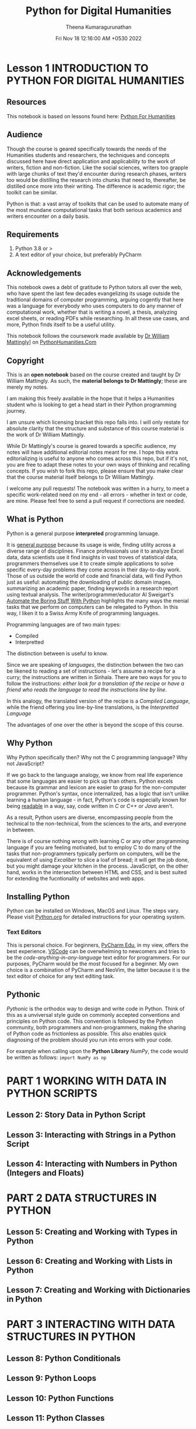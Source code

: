 #+TITLE: Python for Digital Humanities
#+AUTHOR: Theena Kumaragurunathan
#+DATE: Fri Nov 18 12:16:00 AM +0530 2022
#+EMAIL: theenat.k@gmail.com
#+LICENSE: MIT

* Lesson 1 INTRODUCTION TO PYTHON FOR DIGITAL HUMANITIES
** Resources
This notebook is based on lessons found here: [[https://pythonhumanities.com/][Python For Humanities]]
** Audience
Though the course is geared specifically towards the needs of the Humanities students and researchers, the techniques and concepts discussed here have direct application and applicability to the work of writers, fiction and non-fiction. Like the social sciences, writers too grapple with large chunks of text they'd encounter during research phases, writers too would be distilling the research into chunks that need to, thereafter, be distilled once more into their writing. The difference is academic rigor; the toolkit can be similar.

Python is that: a vast array of toolkits that can be used to automate many of the most mundane computational tasks that both serious academics and writers encounter on a daily basis.
** Requirements
   1. Python 3.8 or >
   2. A text editor of your choice, but preferably PyCharm

** Acknowledgements
   This notebook owes a debt of gratitude to Python tutors all over the web,
   who have spent the last few decades evangelizing its usage outside the
   traditional domains of computer programming, arguing cogently that here
   was a language for everybody who uses computers to do any manner of
   computational work, whether that is writing a novel, a thesis, analyzing
   excel sheets, or reading PDFs while researching. In all these use cases,
   and more, Python finds itself to be a useful utility.

   This notebook follows the coursework made available by [[https://datascience.si.edu/people/dr-william-mattingly][Dr William Mattingly]]] on [[https://pythonhumanities.com/][PythonHumanities.Com]]
** Copyright
This is an *open notebook* based on the course created and taught by Dr William Mattingly. As such, the *material belongs to Dr Mattingly*; these are merely my notes.

I am making this freely available in the hope that it helps a Humanities student who is looking to get a head start in their Python programming journey.

I am unsure which licensing bracket this repo falls into. I will only restate for absolute clarity that the structure and substance of this course material is the work of Dr William Mattingly.

While Dr Mattingly's course is geared towards a specific audience, my notes will have additional editorial notes meant for me. I hope this extra editorializing is useful to anyone who comes across this repo, but if it's not, you are free to adapt these notes to your own ways of thinking and recalling concepts. If you wish to fork this repo, please ensure that you make clear that the course material itself belongs to Dr William Mattingly.

I welcome any pull requests! The notebook was written in a hurry, to meet a specific work-related need on my end - all errors - whether in text or code, are mine. Please feel free to send a pull request if corrections are needed.


** What is Python
Python is a general purpose *interpreted* programming lanuage.

It is _general purpose_ because its usage is wide, finding utility across a diverse range of disciplines. Finance professionals use it to analyze Excel data, data scientists use it find insights in vast troves of statistical data, programmers themselves use it to create simple applications to solve specific every-day problems they come across in their day-to-day work. Those of us outside the world of code and financial data, will find Python just as useful: automating the downloading of public domain images, summarizing an academic paper, finding keywords in a research report using textual analysis. The writer/programmer/educator Al Sweigart's [[https://automatetheboringstuff.com/][Automate the Boring Stuff With Python]] highlights the many ways the menial tasks that we perform on computers can be relegated to Python. In this way, I liken it to a Swiss Army Knife of programming languages.

Programming languages are of two main types:
- Compiled
- Interpretted

The distinction between is useful to know.

Since we are speaking of /languages/, the distinction between the two can be likened to reading a set of instructions - let's assume a recipe for a curry; the instructions are written in Sinhala. There are two ways for you to follow the instructions: /either look for a translation of the recipe/ or /have a friend who reads the language to read the instructions line by line/.

In this analogy, the translated version of the recipe is a /Compiled Language/, while the friend offering you line-by-line translations, is the /Interpretted Language/

The advantages of one over the other is beyond the scope of this course.

** Why Python
Why Python specifically then? Why not the C programming language? Why not JavaScript?

If we go back to the language analogy, we know from real life experience that some languages are easier to pick up than others. Python excels because its grammar and lexicon are easier to grasp for the non-computer programmer. Python's syntax, once internalized, has a logic that isn't unlike learning a human language - in fact, Python's code is especially known for being _readable_ in a way, say, code written in /C/ or /C++/ or /Java/ aren't.

As a result, Python users are diverse, encompassing people from the technical to the non-technical, from the sciences to the arts, and everyone in between.

There is of course nothing wrong with learning C or any other programming language if you are feeling motivated, but to employ C to do many of the tasks that non-programmers typically perform on computers, will be the equivalent of using /Excaliber/ to slice a loaf of bread; it will get the job done, but you might damage your kitchen in the process. JavaScript, on the other hand, works in the intersection between HTML and CSS, and is best suited for extending the fucntionality of websites and web apps.

** Installing Python
Python can be installed on Windows, MacOS and Linux. The steps vary. Please visit [[https://www.python.org/][Python.org]] for detailed instructions for your operating system.
*** Text Editors
This is personal choice. For beginners, [[https://www.jetbrains.com/pycharm-edu/][PyCharm Edu]], in my view, offers the best experience. [[https://code.visualstudio.com/][VSCode]] can be overwhelming to newcomers and tries to be the /code-anything-in-any-language/ text editor for programmers. For our purposes, PyCharm would be the most focused for a beginner. My own choice is a combination of PyCharm and NeoVim, the latter because it is the text editor of choice for any text editing task.

** Pythonic
/Pythonic/ is the orthodox way to design and write code in Python. Think of this as a unviversal style guide on commonly accepted conventions and principles on Python code. This convention is followed by the Python community, both programmers and non-programmers, making the sharing of Python code as frictionless as possible. This also enables quick diagnosing of the problem should you run into errors with your code.

For example when calling upon the *Python Library* /NumPy/, the code would be written as follows: =import NumPy as np=

* PART 1 WORKING WITH DATA IN PYTHON SCRIPTS
** Lesson 2: Story Data in Python Script
** Lesson 3: Interacting with Strings in a Python Script
** Lesson 4: Interacting with Numbers in Python (Integers and Floats)
* PART 2 DATA STRUCTURES IN PYTHON
** Lesson 5: Creating and Working with Types in Python
** Lesson 6: Creating and Working with Lists in Python
** Lesson 7: Creating and Working with Dictionaries in Python
* PART 3 INTERACTING WITH DATA STRUCTURES IN PYTHON
** Lesson 8: Python Conditionals
** Lesson 9: Python Loops
** Lesson 10: Python Functions
** Lesson 11: Python Classes
* PART 4 WORKING WITH TEXT DATA
** Lesson 12: Python and Text Files
** Lesson 13: Python and Modules and Libraries
** Lesson 14: Working with Regex Library (1)
** Lesson 15: Working With Regex Library (2)
* PART 5 PYTHON AND WORKING WITH DATA STORED IN EXCEL
** Lesson 16: Reading Data from Excel Using the XLRD Library
** Lesson 17: Searching Data Imported from Excel
** Lesson 18: Writing Data to Excel Files using the XLSWXWRITER Library
* PART 6 PYTHON AND WORKING WITH DATA FROM THE WEB
** Lesson 19: Finding HTML Code from a website
** Lesson 20: Using the Python Library Requests to Interact with a Website
** Lesson 21: Using the Python Library Beautiful Soup to Rip Data from a Website
* PART 7 PYTHON AND WAYS TO STORE DATA
** Lesson 22: Storing Data in Text Files
** Lesson 23: Storing Data in XML Files

